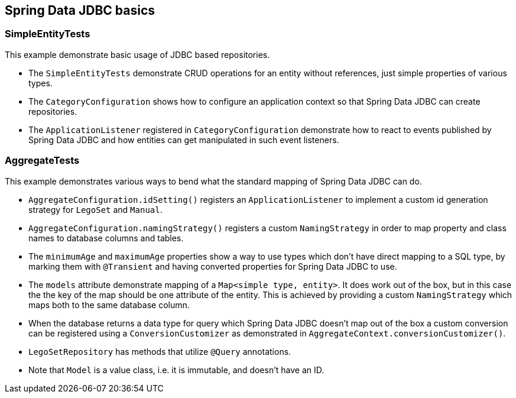 == Spring Data JDBC basics

=== SimpleEntityTests

This example demonstrate basic usage of JDBC based repositories.

* The `SimpleEntityTests` demonstrate CRUD operations for an entity without references, just simple properties of various types.

* The `CategoryConfiguration` shows how to configure an application context so that Spring Data JDBC can create repositories.

* The `ApplicationListener` registered in `CategoryConfiguration` demonstrate how to react to events published by Spring Data JDBC and how entities can get manipulated in such event listeners.

=== AggregateTests

This example demonstrates various ways to bend what the standard mapping of Spring Data JDBC can do.

* `AggregateConfiguration.idSetting()` registers an `ApplicationListener` to implement a custom id generation strategy for `LegoSet` and `Manual`.

* `AggregateConfiguration.namingStrategy()` registers a custom `NamingStrategy` in order to map property and class names to database columns and tables.

* The `minimumAge` and `maximumAge` properties show a way to use types which don't have direct mapping to a SQL type, by marking them with `@Transient` and having converted properties for Spring Data JDBC to use.

* The `models` attribute demonstrate mapping of a `Map<simple type, entity>`. It does work out of the box, but in this case the the key of the map should be one attribute of the entity.
This is achieved by providing a custom `NamingStrategy` which maps both to the same database column.

* When the database returns a data type for query which Spring Data JDBC doesn't map out of the box a custom conversion can be registered using a `ConversionCustomizer` as demonstrated in `AggregateContext.conversionCustomizer()`.

* `LegoSetRepository` has methods that utilize `@Query` annotations.

* Note that `Model` is a value class, i.e. it is immutable, and doesn't have an ID.
